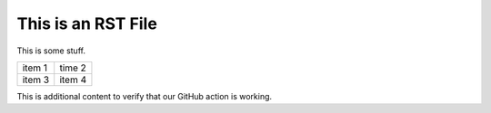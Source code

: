 This is an RST File
####################

This is some stuff.

.. list-table::

   * - item 1
     - time 2
   * - item 3
     - item 4

.. image:: grasshopper.jpg
   :alt: grasshopper

This is additional content to verify that our GitHub action is working.
